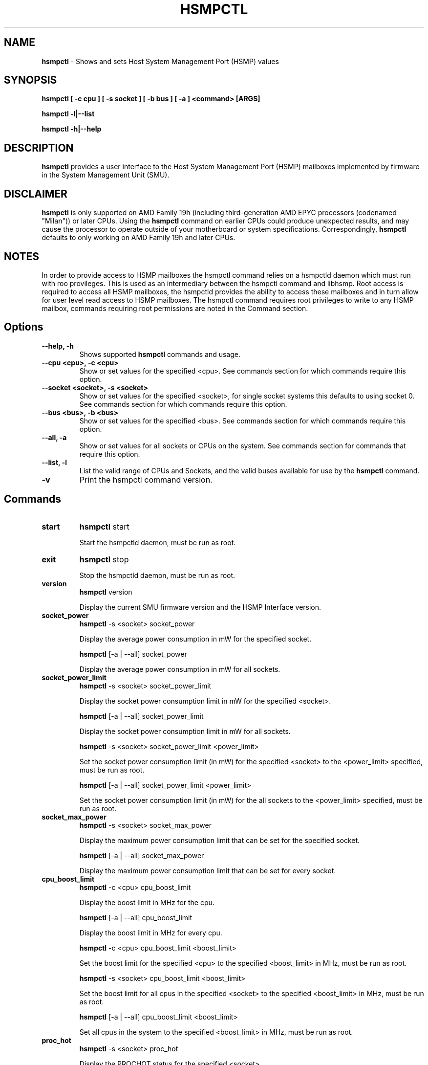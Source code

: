 .\" SPDX-License-Identifier: MIT License
.\"
.\" Copyright (C) 2020 Advanced Micro Devices, Inc. - All Rights Reserved
.\"
.\" Author: Nathan Fontenot <nathan.fontenot@amd.com>

.TH HSMPCTL "1" "03/12/2021" "" "hsmpctl Manual"
.SH NAME
\fBhsmpctl\fP \- Shows and sets Host System Management Port (HSMP) values
.SH SYNOPSIS
.ft B
.B hsmpctl [ \-c cpu ] [ \-s socket ] [ \-b bus ] [ \-a ] <command> [ARGS]

.B hsmpctl \-l|\-\-list

.B hsmpctl \-h|\-\-help

.SH DESCRIPTION
\fBhsmpctl\fP provides a user interface to the Host System Management
Port (HSMP) mailboxes implemented by firmware in the System Management
Unit (SMU).

.SH DISCLAIMER
\fBhsmpctl\fP is only supported on AMD Family 19h (including
third-generation AMD EPYC processors (codenamed "Milan")) or later
CPUs. Using the \fBhsmpctl \fP command on earlier CPUs could produce
unexpected results, and may cause the processor to operate outside
of your motherboard or system specifications. Correspondingly,
\fBhsmpctl \fP defaults to only working on AMD Family 19h and later CPUs.

.SH NOTES
In order to provide access to HSMP mailboxes the hsmpctl command relies
on a hsmpctld daemon which must run with roo provileges. This is used as
an intermediary between the hsmpctl command and libhsmp. Root access is
required to access all HSMP mailboxes, the hsmpctld provides the ability
to access these mailboxes and in turn allow for user level read access
to HSMP mailboxes. The hsmpctl command requires root privileges to
write to any HSMP mailbox, commands requiring root permissions are
noted in the Command section.

.SH Options
.TP
\fB\-\-help, \-h \fP
Shows supported \fBhsmpctl\fP commands and usage.

.TP
\fB\-\-cpu <cpu>, \-c <cpu>\fP
Show or set values for the specified <cpu>. See commands section for which
commands require this option.

.TP
\fB\-\-socket <socket>, \-s <socket>\fP
Show or set values for the specified <socket>, for single socket systems
this defaults to using socket 0. See commands section for which
commands require this option.

.TP
\fB\-\-bus <bus>, \-b <bus>\fP
Show or set values for the specified <bus>. See commands section for which
commands require this option.

.TP
\fB\-\-all, \-a \fP
Show or set values for all sockets or CPUs on the system. See commands section
for commands that require this option.

.TP
\fB\-\-list, \-l\fP
List the valid range of CPUs and Sockets, and the valid buses available for
use by the \fBhsmpctl\fP command.

.TP
\fB\-v\fP
Print the hsmpctl command version.

.SH Commands
.TP
\fBstart\fP
\fBhsmpctl\fP start

Start the hsmpctld daemon, must be run as root.

.TP
\fBexit\fP
\fBhsmpctl\fP stop

Stop the hsmpctld daemon, must be run as root.

.TP
\fBversion\fP
\fBhsmpctl\fP version

Display the current SMU firmware version and the HSMP Interface version.

.TP
\fBsocket_power\fP
\fBhsmpctl\fP -s <socket> socket_power

Display the average power consumption in mW for the specified socket.

\fBhsmpctl\fP [-a | --all] socket_power

Display the average power consumption in mW for all sockets.

.TP
\fBsocket_power_limit\fP
\fBhsmpctl\fP -s <socket> socket_power_limit

Display the socket power consumption limit in mW for the specified <socket>.

\fBhsmpctl\fP [-a | --all] socket_power_limit

Display the socket power consumption limit in mW for all sockets.

\fBhsmpctl\fP -s <socket> socket_power_limit <power_limit>

Set the socket power consumption limit (in mW) for the specified <socket>
to the <power_limit> specified, must be run as root.

\fBhsmpctl\fP [-a | --all] socket_power_limit <power_limit>

Set the socket power consumption limit (in mW) for the all sockets
to the <power_limit> specified, must be run as root.

.TP
\fBsocket_max_power\fP
\fBhsmpctl\fP -s <socket> socket_max_power

Display the maximum power consumption limit that can be set for the
specified socket.

\fBhsmpctl\fP [-a | --all] socket_max_power

Display the maximum power consumption limit that can be set for every
socket.

.TP
\fBcpu_boost_limit\fP
\fBhsmpctl\fP -c <cpu> cpu_boost_limit

Display the boost limit in MHz for the cpu.

\fBhsmpctl\fP [-a | --all] cpu_boost_limit

Display the boost limit in MHz for every cpu.

\fBhsmpctl\fP -c <cpu> cpu_boost_limit <boost_limit>

Set the boost limit for the specified <cpu> to the specified
<boost_limit> in MHz, must be run as root.

\fBhsmpctl\fP -s <socket> cpu_boost_limit <boost_limit>

Set the boost limit for all cpus in the specified <socket> to
the specified <boost_limit> in MHz, must be run as root.

\fBhsmpctl\fP [-a | --all] cpu_boost_limit <boost_limit>

Set all cpus in the system to the specified <boost_limit> in MHz,
must be run as root.

.TP
\fBproc_hot\fP
\fBhsmpctl\fP -s <socket> proc_hot

Display the PROCHOT status for the specified <socket>.

\fBhsmpctl\fP [-a | --all] proc_hot

Display the PROCHOT status for all sockets.

.TP
\fBxgmi_pstate\fP
\fBhsmpctl\fP xgmi_width auto

Set the xGMI link width control to automatic link width selection, must be run as root.

\fBhsmpctl\fP xgmi_width <min> <max>

Set the xGMI link width control to the specified <min> and <max> link widths,
must be run as root.

xGMI link width control is only for 2P platforms. During normal
operation, Dynamic Link Width Management (DLWM) automatically
sets the link width based on socket-to-socket bandwidth demand.
This automatic link width selection is between x2 and x16 on
family 19h. The xgmi_width command allows you to modify these
limits, including setting a fixed link width by specifying min = max.
You can return to automatic/default operation with 'hsmpctl xgmi_width auto'.

The valid xGMI link widths include the following:

.RS 8
.TP 16
<link width>
Description
.TP
auto
Enable autonomous link width selection.
.TP
x2
Set link width to 2 lanes.
.TP
x8
Set link width to 8 lanes.
.TP
x16
Set link width to 16 lanes.
.RE

.TP
\fBdf_pstate\fP
\fBhsmpctl\fP -s <socket> df_pstate <pstate>

Set the data fabric P-state to the specified <pstate> for the
specified <socket>, must be run as root.

\fBhsmpctl\fP [-a | --all] df_pstate <pstate>

Set the data fabric P-state to the specified <pstate> for all
sockets, must be run as root.

The valid data fabric P-states include:

.RS 8
.TP 16
<pstate>
Description
.TP
auto
Enable automatic P-state selection based on data fabric utilization.
.TP
0
Highest P-state.
.TP
1

.TP
2

.TP
3
Lowest P-state.
.RE

.TP
\fBfabric_clocks\fP
\fBhsmpctl\fP -s <socket> fabric_clocks

Display the data fabric clock (in MHz) and the memory clock (in MHz)
for the specified <socket>.

\fBhsmpctl\fP [-a | --all] fabric_clocks

Display the data fabric clock (in MHz) and the memory clock (in MHz)
for all sockets.

.TP
\fBcore_clock_max\fP
\fBhsmpctl\fP -s <socket> core_clock_max

Display the maximum core clock (in MHz) for the specified <socket>.

\fBhsmpctl\fP [-a | --all] core_clock_max

Display the maximum core clock (in MHz) for all sockets.

.TP
\fBc0_residency\fP
\fBhsmpctl\fP -s <socket> c0_residency

Display the C0 residency for all cpus in the specified <socket>.

\fBhsmpctl\fP [-a | --all] c0_residency

Display the C0 residency for all cpus in all sockets

Residency is reported as an integer between 0 - 100, where 100 specifies that all enabled
cpus in the socket are running in C0.

.TP
\fBnbio_pstate\fP
\fBhsmpctl\fP -b <bus> nbio_pstate <pstate>

Set the NBIO (PCIe interface) P-state for the specified <bus> to the
specified <pstate>, must be run as root.

\fBhsmpctl\fP [-a | --all] nbio_pstate <pstate>

Set the NBIO (PCIe interface) P-state for all busses to the
specified <pstate>, must be run as root.

The valid NBIO P-states include:

.RS 8
.TP 16
<pstate>
Description
.TP
auto
Enable automatic P-state selection based on bus utilization.
.TP
0
Highest NBIO P-state
.RE

.TP
\fBddr_bw\fP
\fBhsmpctl\fP -s <socket> ddr_bw

Display the DDR bandwidth info for the specified <socket>.

\fBhsmpctl\fP [-a | --all] ddr_bw

Display the DDR bandwidth info for the all sockets.

Displays the theoretical maximum DDR bandwidth (in GB/s), the utilized
DDR bandwidth (in GB/s), and the utilized DDR bandwidth as a percentage
of the theoretical maximum.

.SH AUTHORS
Nathan Fontenot <nathan.fontenot@amd.com>
